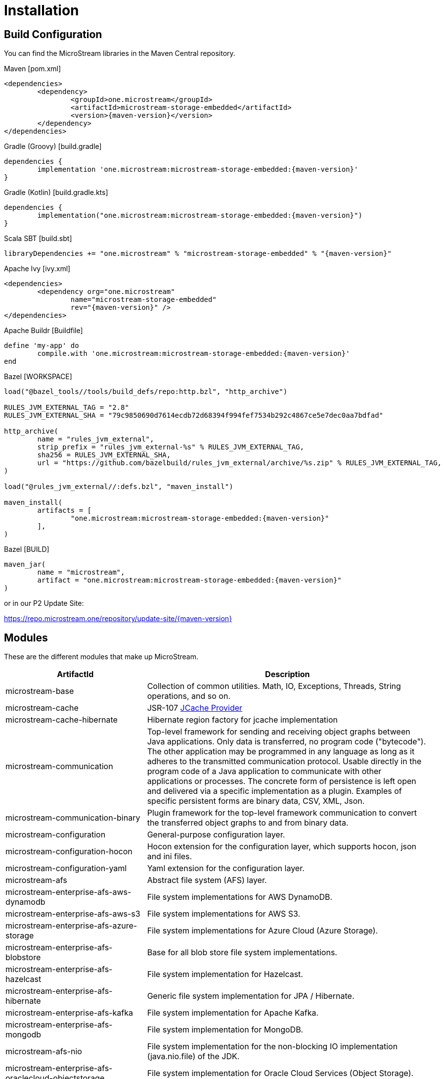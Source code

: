 = Installation

== Build Configuration

You can find the MicroStream libraries in the Maven Central repository.

[source, xml, subs=attributes+, title="Maven [pom.xml]"]
----
<dependencies>
	<dependency>
		<groupId>one.microstream</groupId>
		<artifactId>microstream-storage-embedded</artifactId>
		<version>{maven-version}</version>
	</dependency>
</dependencies>
----

[source, groovy, subs=attributes+, title="Gradle (Groovy) [build.gradle]"]
----
dependencies {
	implementation 'one.microstream:microstream-storage-embedded:{maven-version}'
}
----

[source, kotlin, subs=attributes+, title="Gradle (Kotlin) [build.gradle.kts]"]
----
dependencies {
	implementation("one.microstream:microstream-storage-embedded:{maven-version}")
}
----

[source, scala, subs=attributes+, title="Scala SBT [build.sbt]"]
----
libraryDependencies += "one.microstream" % "microstream-storage-embedded" % "{maven-version}"
----

[source, xml, subs=attributes+, title="Apache Ivy [ivy.xml]"]
----
<dependencies>
	<dependency org="one.microstream"
		name="microstream-storage-embedded"
		rev="{maven-version}" />
</dependencies>
----

[source, ruby, subs=attributes+, title="Apache Buildr [Buildfile]"]
----
define 'my-app' do
	compile.with 'one.microstream:microstream-storage-embedded:{maven-version}'
end
----

[source, python, subs=attributes+, title="Bazel [WORKSPACE]"]
----
load("@bazel_tools//tools/build_defs/repo:http.bzl", "http_archive")

RULES_JVM_EXTERNAL_TAG = "2.8"
RULES_JVM_EXTERNAL_SHA = "79c9850690d7614ecdb72d68394f994fef7534b292c4867ce5e7dec0aa7bdfad"

http_archive(
	name = "rules_jvm_external",
	strip_prefix = "rules_jvm_external-%s" % RULES_JVM_EXTERNAL_TAG,
	sha256 = RULES_JVM_EXTERNAL_SHA,
	url = "https://github.com/bazelbuild/rules_jvm_external/archive/%s.zip" % RULES_JVM_EXTERNAL_TAG,
)

load("@rules_jvm_external//:defs.bzl", "maven_install")

maven_install(
	artifacts = [
		"one.microstream:microstream-storage-embedded:{maven-version}"
	],
)
----

[source, python, subs=attributes+, title="Bazel [BUILD]"]
----
maven_jar(
	name = "microstream",
	artifact = "one.microstream:microstream-storage-embedded:{maven-version}"
)
----

or in our P2 Update Site:

https://repo.microstream.one/repository/update-site/{maven-version}

== Modules

These are the different modules that make up MicroStream.

[options="header",cols="1,2"]
|===
|ArtifactId |Description
//-------------
|microstream-base
|Collection of common utilities. Math, IO, Exceptions, Threads, String operations, and so on.

|microstream-cache
|JSR-107 xref:cache:index.adoc[JCache Provider]

|microstream-cache-hibernate
|Hibernate region factory for jcache implementation

|microstream-communication
|Top-level framework for sending and receiving object graphs between Java applications. Only data is transferred, no program code ("bytecode"). The other application may be programmed in any language as long as it adheres to the transmitted communication protocol. Usable directly in the program code of a Java application to communicate with other applications or processes. The concrete form of persistence is left open and delivered via a specific implementation as a plugin. Examples of specific persistent forms are binary data, CSV, XML, Json.

|microstream-communication-binary
|Plugin framework for the top-level framework communication to convert the transferred object graphs to and from binary data.

|microstream-configuration
|General-purpose configuration layer.

|microstream-configuration-hocon
|Hocon extension for the configuration layer, which supports hocon, json and ini files.

|microstream-configuration-yaml
|Yaml extension for the configuration layer.

|microstream-afs
|Abstract file system (AFS) layer.

|microstream-enterprise-afs-aws-dynamodb
|File system implementations for AWS DynamoDB.

|microstream-enterprise-afs-aws-s3
|File system implementations for AWS S3.

|microstream-enterprise-afs-azure-storage
|File system implementations for Azure Cloud (Azure Storage).

|microstream-enterprise-afs-blobstore
|Base for all blob store file system implementations.

|microstream-enterprise-afs-hazelcast
|File system implementation for Hazelcast.

|microstream-enterprise-afs-hibernate
|Generic file system implementation for JPA / Hibernate.

|microstream-enterprise-afs-kafka
|File system implementation for Apache Kafka.

|microstream-enterprise-afs-mongodb
|File system implementation for MongoDB.

|microstream-afs-nio
|File system implementation for the non-blocking IO implementation (java.nio.file) of the JDK.

|microstream-enterprise-afs-oraclecloud-objectstorage
|File system implementation for Oracle Cloud Services (Object Storage).

|microstream-enterprise-afs-oracle-coherence
|File system implementation for Oracle Coherence.

|microstream-enterprise-afs-oracle-nosql
|File system implementation for Oracle NoSQL.

|microstream-enterprise-afs-redis
|File system implementation for Redis.

|microstream-afs-sql
|File system implementation for SQL databases.

|microstream-persistence
|Base framework to convert a graph of java objects into a persistent form and back. Usable as a common, abstract base for all technologies implementing a specific persistent representation like binary data, CSV, XML or Json.
From a technical point of view, storage as well as serialization is a process that puts a graph of Java instances into a persistent form. The only difference is that network communication serialization discards this persistent form while a database solution preserves it.

|microstream-persistence-binary
|Extension of the persistence base framework with a concrete implementation of the persistent form as binary data. This persistent form is superior to all text-based formats in storage and performance needs, making it the preferred method for storage and network serialization.

|microstream-persistence-binary-jdk8
|xref:storage:addendum/specialized-type-handlers.adoc[Specialized type handlers] for JDK 8 collection types.

|microstream-storage
|Basic framework to manage a graph of Java data persisted as binary data as a database. Can be used both to implement an embedded database solution (in the same process as the Java application) and a standalone or server-mode database solution (in a separate process). Other forms of persistence than binary data are deliberately not supported because they would not bring any noteworthy advantages but many disadvantages for the task.

|microstream-storage-embedded
|Top-level framework for use in a Java application that adds an embedded database solution to its object graphs. Can be used directly in the program code of a Java application to comfortably and efficiently persist its data.

|microstream-storage-embedded-configuration
|Layer with support for external configuration files (XML, INI) and convenience functionality to create foundations for the embedded storage.

|microstream-storage-restadapter
|Adapter for low-level storage data externalization. Used by the xref:storage:rest-interface/index.adoc[REST service] to adapt to a MicroStream Storage.

|microstream-storage-restclient
|Abstract REST client interface, which serves as a Java wrapper for the xref:storage:rest-interface/rest-api.adoc[REST API].

|microstream-storage-restclient-app
|Executable xref:storage:rest-interface/client-gui.adoc[client app] with web user interface, which connects to a REST service.

|microstream-storage-restclient-jersey
|REST client implementation which utilizes Jersey as a webservice framework. 

|microstream-storage-restservice
|Abstract REST service interface, which uses the REST adapter to access low level storage data.

|microstream-storage-restservice-sparkjava
|REST service implementation which utilizes SparkJava and provides REST endpoints.
|===

